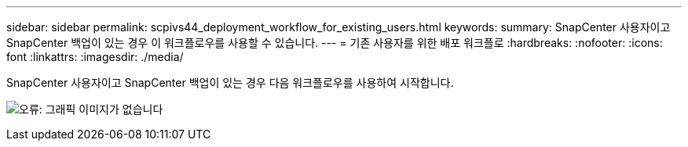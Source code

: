---
sidebar: sidebar 
permalink: scpivs44_deployment_workflow_for_existing_users.html 
keywords:  
summary: SnapCenter 사용자이고 SnapCenter 백업이 있는 경우 이 워크플로우를 사용할 수 있습니다. 
---
= 기존 사용자를 위한 배포 워크플로
:hardbreaks:
:nofooter: 
:icons: font
:linkattrs: 
:imagesdir: ./media/


SnapCenter 사용자이고 SnapCenter 백업이 있는 경우 다음 워크플로우를 사용하여 시작합니다.

image:scpivs44_image3.png["오류: 그래픽 이미지가 없습니다"]
